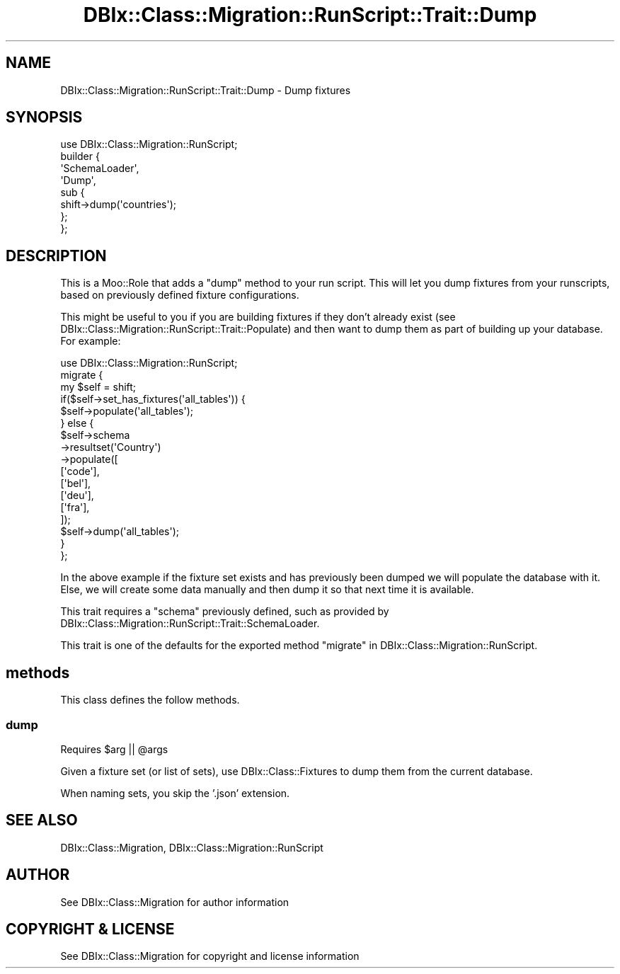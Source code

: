 .\" -*- mode: troff; coding: utf-8 -*-
.\" Automatically generated by Pod::Man 5.01 (Pod::Simple 3.43)
.\"
.\" Standard preamble:
.\" ========================================================================
.de Sp \" Vertical space (when we can't use .PP)
.if t .sp .5v
.if n .sp
..
.de Vb \" Begin verbatim text
.ft CW
.nf
.ne \\$1
..
.de Ve \" End verbatim text
.ft R
.fi
..
.\" \*(C` and \*(C' are quotes in nroff, nothing in troff, for use with C<>.
.ie n \{\
.    ds C` ""
.    ds C' ""
'br\}
.el\{\
.    ds C`
.    ds C'
'br\}
.\"
.\" Escape single quotes in literal strings from groff's Unicode transform.
.ie \n(.g .ds Aq \(aq
.el       .ds Aq '
.\"
.\" If the F register is >0, we'll generate index entries on stderr for
.\" titles (.TH), headers (.SH), subsections (.SS), items (.Ip), and index
.\" entries marked with X<> in POD.  Of course, you'll have to process the
.\" output yourself in some meaningful fashion.
.\"
.\" Avoid warning from groff about undefined register 'F'.
.de IX
..
.nr rF 0
.if \n(.g .if rF .nr rF 1
.if (\n(rF:(\n(.g==0)) \{\
.    if \nF \{\
.        de IX
.        tm Index:\\$1\t\\n%\t"\\$2"
..
.        if !\nF==2 \{\
.            nr % 0
.            nr F 2
.        \}
.    \}
.\}
.rr rF
.\" ========================================================================
.\"
.IX Title "DBIx::Class::Migration::RunScript::Trait::Dump 3pm"
.TH DBIx::Class::Migration::RunScript::Trait::Dump 3pm 2020-06-02 "perl v5.38.2" "User Contributed Perl Documentation"
.\" For nroff, turn off justification.  Always turn off hyphenation; it makes
.\" way too many mistakes in technical documents.
.if n .ad l
.nh
.SH NAME
DBIx::Class::Migration::RunScript::Trait::Dump \- Dump fixtures
.SH SYNOPSIS
.IX Header "SYNOPSIS"
.Vb 1
\&    use DBIx::Class::Migration::RunScript;
\&
\&    builder {
\&      \*(AqSchemaLoader\*(Aq,
\&      \*(AqDump\*(Aq,
\&      sub {
\&        shift\->dump(\*(Aqcountries\*(Aq);
\&      };
\&    };
.Ve
.SH DESCRIPTION
.IX Header "DESCRIPTION"
This is a Moo::Role that adds a \f(CW\*(C`dump\*(C'\fR method to your run script.  This
will let you dump fixtures from your runscripts, based on previously defined
fixture configurations.
.PP
This might be useful to you if you are building fixtures if they don't already
exist (see DBIx::Class::Migration::RunScript::Trait::Populate) and then want
to dump them as part of building up your database.  For example:
.PP
.Vb 1
\&    use DBIx::Class::Migration::RunScript;
\&
\&    migrate {
\&      my $self = shift;
\&      if($self\->set_has_fixtures(\*(Aqall_tables\*(Aq)) {
\&        $self\->populate(\*(Aqall_tables\*(Aq);
\&      } else {
\&        $self\->schema
\&          \->resultset(\*(AqCountry\*(Aq)
\&          \->populate([
\&            [\*(Aqcode\*(Aq],
\&            [\*(Aqbel\*(Aq],
\&            [\*(Aqdeu\*(Aq],
\&            [\*(Aqfra\*(Aq],
\&          ]);
\&
\&        $self\->dump(\*(Aqall_tables\*(Aq);
\&      }
\&    };
.Ve
.PP
In the above example if the fixture set exists and has previously been dumped
we will populate the database with it.  Else, we will create some data manually
and then dump it so that next time it is available.
.PP
This trait requires a \f(CW\*(C`schema\*(C'\fR previously defined, such as provided by
DBIx::Class::Migration::RunScript::Trait::SchemaLoader.
.PP
This trait is one of the defaults for the exported method \f(CW\*(C`migrate\*(C'\fR in
DBIx::Class::Migration::RunScript.
.SH methods
.IX Header "methods"
This class defines the follow methods.
.SS dump
.IX Subsection "dump"
Requires \f(CW$arg\fR || \f(CW@args\fR
.PP
Given a fixture set (or list of sets), use DBIx::Class::Fixtures to dump
them from the current database.
.PP
When naming sets, you skip the '.json' extension.
.SH "SEE ALSO"
.IX Header "SEE ALSO"
DBIx::Class::Migration, DBIx::Class::Migration::RunScript
.SH AUTHOR
.IX Header "AUTHOR"
See DBIx::Class::Migration for author information
.SH "COPYRIGHT & LICENSE"
.IX Header "COPYRIGHT & LICENSE"
See DBIx::Class::Migration for copyright and license information
